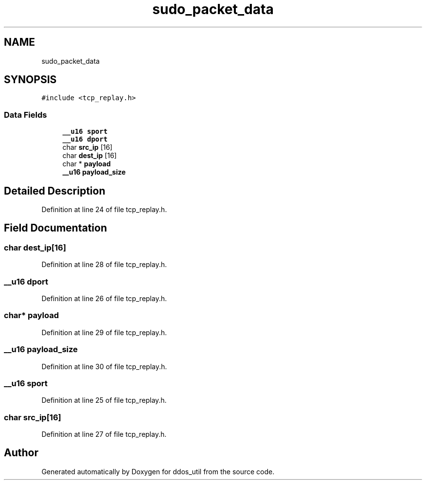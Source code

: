 .TH "sudo_packet_data" 3 "Thu Apr 15 2021" "Version v1.0" "ddos_util" \" -*- nroff -*-
.ad l
.nh
.SH NAME
sudo_packet_data
.SH SYNOPSIS
.br
.PP
.PP
\fC#include <tcp_replay\&.h>\fP
.SS "Data Fields"

.in +1c
.ti -1c
.RI "\fB__u16\fP \fBsport\fP"
.br
.ti -1c
.RI "\fB__u16\fP \fBdport\fP"
.br
.ti -1c
.RI "char \fBsrc_ip\fP [16]"
.br
.ti -1c
.RI "char \fBdest_ip\fP [16]"
.br
.ti -1c
.RI "char * \fBpayload\fP"
.br
.ti -1c
.RI "\fB__u16\fP \fBpayload_size\fP"
.br
.in -1c
.SH "Detailed Description"
.PP 
Definition at line 24 of file tcp_replay\&.h\&.
.SH "Field Documentation"
.PP 
.SS "char dest_ip[16]"

.PP
Definition at line 28 of file tcp_replay\&.h\&.
.SS "\fB__u16\fP dport"

.PP
Definition at line 26 of file tcp_replay\&.h\&.
.SS "char* payload"

.PP
Definition at line 29 of file tcp_replay\&.h\&.
.SS "\fB__u16\fP payload_size"

.PP
Definition at line 30 of file tcp_replay\&.h\&.
.SS "\fB__u16\fP sport"

.PP
Definition at line 25 of file tcp_replay\&.h\&.
.SS "char src_ip[16]"

.PP
Definition at line 27 of file tcp_replay\&.h\&.

.SH "Author"
.PP 
Generated automatically by Doxygen for ddos_util from the source code\&.

